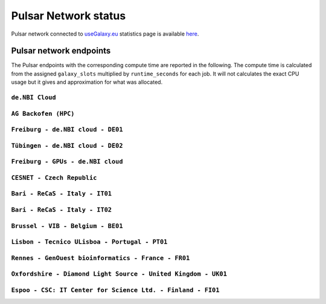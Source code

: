Pulsar Network status
=====================

Pulsar network connected to `useGalaxy.eu <https://usegalaxy.eu>`_ statistics page is available `here <https://stats.galaxyproject.eu/d/000000012/galaxy-user-statistics?orgId=1&refresh=15m>`_.

.. raw:: html

   <iframe src="https://stats.galaxyproject.eu/d-solo/000000012/galaxy-user-statistics?orgId=1&refresh=15m&var-time_interval=365d&panelId=69" width="700" height="320" frameborder="0"></iframe>

Pulsar network endpoints
------------------------

The Pulsar endpoints with the corresponding compute time are reported in the following. The compute time is calculated from the assigned ``galaxy_slots`` multiplied by ``runtime_seconds`` for each job. It will not calculates the exact CPU usage but it gives and approximation for what was allocated.


----------------
``de.NBI Cloud``
----------------

.. raw:: html

   <iframe src="https://stats.galaxyproject.eu/d-solo/000000012/galaxy-user-statistics?orgId=1&refresh=15m&panelId=54" width="450" height="200" frameborder="0"></iframe>i

---------------------
``AG Backofen (HPC)``
---------------------

.. raw:: html

   <iframe src="https://stats.galaxyproject.eu/d-solo/000000012/galaxy-user-statistics?orgId=1&refresh=15m&panelId=55" width="450" height="200" frameborder="0"></iframe>

----------------------------------
``Freiburg - de.NBI cloud - DE01``
----------------------------------

.. raw:: html

   <iframe src="https://stats.galaxyproject.eu/d-solo/000000012/galaxy-user-statistics?orgId=1&refresh=15m&panelId=65" width="450" height="200" frameborder="0"></iframe>

----------------------------------
``Tübingen - de.NBI cloud - DE02``
----------------------------------

.. raw:: html

   <iframe src="https://stats.galaxyproject.eu/d-solo/000000012/galaxy-user-statistics?orgId=1&refresh=15m&panelId=68" width="450" height="200" frameborder="0"></iframe>

----------------------------------
``Freiburg - GPUs - de.NBI cloud``
----------------------------------

.. raw:: html

   <iframe src="https://stats.galaxyproject.eu/d-solo/000000012/galaxy-user-statistics?orgId=1&refresh=15m&panelId=71" width="450" height="200" frameborder="0"></iframe>

---------------------------
``CESNET - Czech Republic``
---------------------------

.. raw:: html

   <iframe src="https://stats.galaxyproject.eu/d-solo/000000012/galaxy-user-statistics?orgId=1&refresh=15m&panelId=56" width="450" height="200" frameborder="0"></iframe>

-------------------------------
``Bari - ReCaS - Italy - IT01``
-------------------------------

.. raw:: html

   <iframe src="https://stats.galaxyproject.eu/d-solo/000000012/galaxy-user-statistics?orgId=1&refresh=15m&panelId=66" width="450" height="200" frameborder="0"></iframe>

-------------------------------
``Bari - ReCaS - Italy - IT02``
-------------------------------

.. raw:: html

   <iframe src="https://stats.galaxyproject.eu/d-solo/000000012/galaxy-user-statistics?orgId=1&refresh=15m&panelId=72" width="450" height="200" frameborder="0"></iframe>

----------------------------------
``Brussel - VIB - Belgium - BE01``
----------------------------------

.. raw:: html

   <iframe src="https://stats.galaxyproject.eu/d-solo/000000012/galaxy-user-statistics?orgId=1&refresh=15m&panelId=67" width="450" height="200" frameborder="0"></iframe>

----------------------------------------------
``Lisbon - Tecnico ULisboa - Portugal - PT01``
----------------------------------------------

.. raw:: html

   <iframe src="https://stats.galaxyproject.eu/d-solo/000000012/galaxy-user-statistics?orgId=1&refresh=15m&panelId=70" width="450" height="200" frameborder="0"></iframe>

----------------------------------------------------
``Rennes - GenOuest bioinformatics - France - FR01``
----------------------------------------------------

.. raw:: html

   <iframe src="https://stats.galaxyproject.eu/d-solo/000000012/galaxy-user-statistics?orgId=1&refresh=15m&panelId=73" width="450" height="200" frameborder="0"></iframe>

----------------------------------------------------
``Oxfordshire - Diamond Light Source - United Kingdom - UK01``
----------------------------------------------------

.. raw:: html

   <iframe src="https://stats.galaxyproject.eu/d-solo/000000012/galaxy-user-statistics?orgId=1&refresh=15m&panelId=74" width="450" height="200" frameborder="0"></iframe>

----------------------------------------------------
``Espoo - CSC: IT Center for Science Ltd. - Finland - FI01``
----------------------------------------------------

.. raw:: html

   <iframe src="https://stats.galaxyproject.eu/d-solo/000000012/galaxy-user-statistics?panelId=75&orgId=1&refresh=15m" width="450" height="200" frameborder="0"></iframe>
